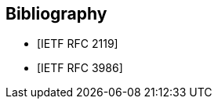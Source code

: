 
[bibliography]
== Bibliography

* [[[RFC2119,IETF RFC 2119]]]
//M. Nottingham. _Web Linking_. 2010. https://www.rfc-editor.org/info/rfc2119

* [[[RFC3986,IETF RFC 3986]]]